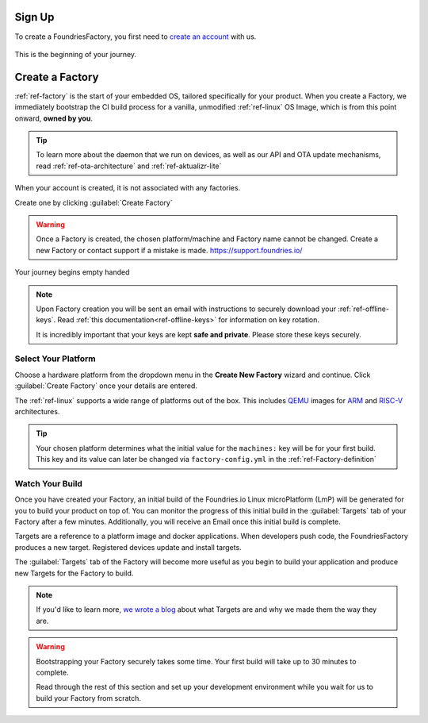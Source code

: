 .. _gs-signup:

Sign Up
=======

To create a FoundriesFactory, you first need to `create an account <signup_>`_ with us.

.. figure:: /_static/signup/login.png
   :width: 400
   :align: center
   :target: signup_

   This is the beginning  of your journey.

.. _signup: https://app.foundries.io/signup

Create a Factory
================

:ref:`ref-factory` is the start of your embedded OS, tailored specifically
for your product. When you create a Factory, we immediately bootstrap the CI
build process for a vanilla, unmodified :ref:`ref-linux` OS Image, which is from
this point onward, **owned by you**.

.. tip::

   To learn more about the daemon that we run on devices, as well as our API and
   OTA update mechanisms, read :ref:`ref-ota-architecture` and
   :ref:`ref-aktualizr-lite`

When your account is created, it is not associated with any factories.

Create one by clicking :guilabel:`Create Factory`

.. warning::

   Once a Factory is created, the chosen platform/machine and Factory name
   cannot be changed. Create a new Factory or contact support if a mistake is
   made. https://support.foundries.io/

.. figure:: /_static/signup/no-factories.png
   :width: 400
   :align: center

   Your journey begins empty handed

.. note::

   Upon Factory creation you will be sent an email
   with instructions to securely download your
   :ref:`ref-offline-keys`. Read :ref:`this documentation<ref-offline-keys>` for information on key
   rotation.

   It is incredibly important that your keys are kept **safe and
   private**. Please store these keys securely.

.. todo::

    Suggest methods of storing TuF keys securely, such as by USB in a
    safety deposit box, or yubikey.

.. _gs-select-platform:

Select Your Platform
####################

Choose a hardware platform from the dropdown menu in the  **Create New Factory** wizard
and continue. Click :guilabel:`Create Factory` once your details are entered.

The :ref:`ref-linux` supports a wide range of platforms out of the box. This
includes QEMU_ images for ARM_ and RISC-V_ architectures.

.. figure:: /_static/signup/create.png
   :width: 400
   :align: center

.. tip::

   Your chosen platform determines what the initial value for the ``machines:``
   key will be for your first build. This key and its value can later be changed
   via ``factory-config.yml`` in the :ref:`ref-Factory-definition`

.. _QEMU: https://www.qemu.org/
.. _ARM: https://www.arm.com/
.. _RISC-V: https://riscv.org/

.. _gs-watch-build:

Watch Your Build
################

Once you have created your Factory, an initial build of the
Foundries.io Linux microPlatform (LmP) will be
generated for you to build your product on top of. You can monitor the progress
of this initial build in the :guilabel:`Targets` tab of your Factory after a few
minutes. Additionally, you will receive an Email once this initial build is
complete.

Targets are a reference to a platform image and docker applications. When
developers push code, the FoundriesFactory produces a new target. Registered
devices update and install targets.

The :guilabel:`Targets` tab of the Factory will become more useful as you begin
to build your application and produce new Targets for the Factory to build.

.. note::

   If you'd like to learn more, `we wrote a blog
   <https://foundries.io/insights/blog/2020/05/14/whats-a-target/>`_ about what Targets
   are and why we made them the way they are.

.. figure:: /_static/signup/build.png
   :width: 900
   :align: center

.. warning::

   Bootstrapping your Factory securely takes some time. Your first build
   will take up to 30 minutes to complete.

   Read through the rest of this section and set up your development environment
   while you wait for us to build your Factory from scratch.

.. _cgit: https://git.zx2c4.com/cgit/
